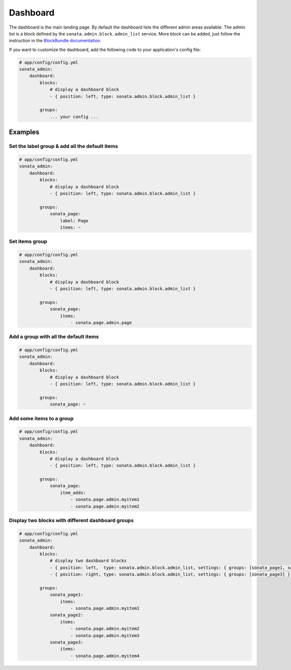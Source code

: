 Dashboard
=========

The dashboard is the main landing page. By default the dashboard lists the different admin areas available.
The admin list is a block defined by the ``sonata.admin.block.admin_list`` service. More block can be added, just
follow the instruction in the `BlockBundle documentation <http://sonata-project.org/bundles/block/master/doc/index.html>`_.

If you want to customize the dashboard, add the following code to your
application's config file:

.. code-block:: yaml

    # app/config/config.yml
    sonata_admin:
        dashboard:
            blocks:
                # display a dashboard block
                - { position: left, type: sonata.admin.block.admin_list }

            groups:
                ... your config ...


Examples
--------

Set the label group & add all the default items
^^^^^^^^^^^^^^^^^^^^^^^^^^^^^^^^^^^^^^^^^^^^^^^

.. code-block:: yaml

    # app/config/config.yml
    sonata_admin:
        dashboard:
            blocks:
                # display a dashboard block
                - { position: left, type: sonata.admin.block.admin_list }

            groups:
                sonata_page:
                    label: Page
                    items: ~

Set items group
^^^^^^^^^^^^^^^

.. code-block:: yaml

    # app/config/config.yml
    sonata_admin:
        dashboard:
            blocks:
                # display a dashboard block
                - { position: left, type: sonata.admin.block.admin_list }

            groups:
                sonata_page:
                    items:
                        - sonata.page.admin.page

Add a group with all the default items
^^^^^^^^^^^^^^^^^^^^^^^^^^^^^^^^^^^^^^

.. code-block:: yaml

    # app/config/config.yml
    sonata_admin:
        dashboard:
            blocks:
                # display a dashboard block
                - { position: left, type: sonata.admin.block.admin_list }

            groups:
                sonata_page: ~

Add some items to a group
^^^^^^^^^^^^^^^^^^^^^^^^^

.. code-block:: yaml

    # app/config/config.yml
    sonata_admin:
        dashboard:
            blocks:
                # display a dashboard block
                - { position: left, type: sonata.admin.block.admin_list }

            groups:
                sonata_page:
                    item_adds:
                        - sonata.page.admin.myitem1
                        - sonata.page.admin.myitem2


.. image:: ../images/dashboard.png
           :alt: Dashboard
           :width: 200

Display two blocks with different dashboard groups
^^^^^^^^^^^^^^^^^^^^^^^^^^^^^^^^^^^^^^^^^^^^^^^^^^

.. code-block:: yaml

    # app/config/config.yml
    sonata_admin:
        dashboard:
            blocks:
                # display two dashboard blocks
                - { position: left,  type: sonata.admin.block.admin_list, settings: { groups: [sonata_page1, sonata_page2] } }
                - { position: right, type: sonata.admin.block.admin_list, settings: { groups: [sonata_page3] } }

            groups:
                sonata_page1:
                    items:
                        - sonata.page.admin.myitem1
                sonata_page2:
                    items:
                        - sonata.page.admin.myitem2
                        - sonata.page.admin.myitem3
                sonata_page3:
                    items:
                        - sonata.page.admin.myitem4